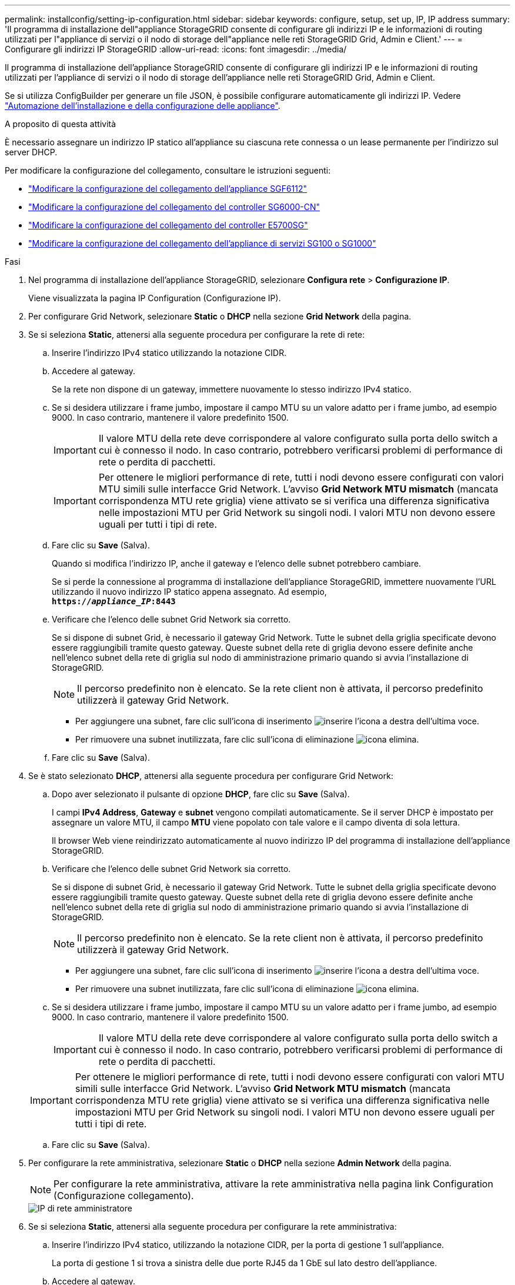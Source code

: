 ---
permalink: installconfig/setting-ip-configuration.html 
sidebar: sidebar 
keywords: configure, setup, set up, IP, IP address 
summary: 'Il programma di installazione dell"appliance StorageGRID consente di configurare gli indirizzi IP e le informazioni di routing utilizzati per l"appliance di servizi o il nodo di storage dell"appliance nelle reti StorageGRID Grid, Admin e Client.' 
---
= Configurare gli indirizzi IP StorageGRID
:allow-uri-read: 
:icons: font
:imagesdir: ../media/


[role="lead"]
Il programma di installazione dell'appliance StorageGRID consente di configurare gli indirizzi IP e le informazioni di routing utilizzati per l'appliance di servizi o il nodo di storage dell'appliance nelle reti StorageGRID Grid, Admin e Client.

Se si utilizza ConfigBuilder per generare un file JSON, è possibile configurare automaticamente gli indirizzi IP. Vedere link:automating-appliance-installation-and-configuration.html["Automazione dell'installazione e della configurazione delle appliance"].

.A proposito di questa attività
È necessario assegnare un indirizzo IP statico all'appliance su ciascuna rete connessa o un lease permanente per l'indirizzo sul server DHCP.

Per modificare la configurazione del collegamento, consultare le istruzioni seguenti:

* link:../sg6100/changing-link-configuration-of-sgf6112-appliance.html["Modificare la configurazione del collegamento dell'appliance SGF6112"]
* link:../sg6000/changing-link-configuration-of-sg6000-cn-controller.html["Modificare la configurazione del collegamento del controller SG6000-CN"]
* link:../sg5700/changing-link-configuration-of-e5700sg-controller.html["Modificare la configurazione del collegamento del controller E5700SG"]
* link:../sg100-1000/changing-link-configuration-of-services-appliance.html["Modificare la configurazione del collegamento dell'appliance di servizi SG100 o SG1000"]


.Fasi
. Nel programma di installazione dell'appliance StorageGRID, selezionare *Configura rete* > *Configurazione IP*.
+
Viene visualizzata la pagina IP Configuration (Configurazione IP).

. Per configurare Grid Network, selezionare *Static* o *DHCP* nella sezione *Grid Network* della pagina.
. Se si seleziona *Static*, attenersi alla seguente procedura per configurare la rete di rete:
+
.. Inserire l'indirizzo IPv4 statico utilizzando la notazione CIDR.
.. Accedere al gateway.
+
Se la rete non dispone di un gateway, immettere nuovamente lo stesso indirizzo IPv4 statico.

.. Se si desidera utilizzare i frame jumbo, impostare il campo MTU su un valore adatto per i frame jumbo, ad esempio 9000. In caso contrario, mantenere il valore predefinito 1500.
+

IMPORTANT: Il valore MTU della rete deve corrispondere al valore configurato sulla porta dello switch a cui è connesso il nodo. In caso contrario, potrebbero verificarsi problemi di performance di rete o perdita di pacchetti.

+

IMPORTANT: Per ottenere le migliori performance di rete, tutti i nodi devono essere configurati con valori MTU simili sulle interfacce Grid Network. L'avviso *Grid Network MTU mismatch* (mancata corrispondenza MTU rete griglia) viene attivato se si verifica una differenza significativa nelle impostazioni MTU per Grid Network su singoli nodi. I valori MTU non devono essere uguali per tutti i tipi di rete.

.. Fare clic su *Save* (Salva).
+
Quando si modifica l'indirizzo IP, anche il gateway e l'elenco delle subnet potrebbero cambiare.

+
Se si perde la connessione al programma di installazione dell'appliance StorageGRID, immettere nuovamente l'URL utilizzando il nuovo indirizzo IP statico appena assegnato. Ad esempio, +
`*https://_appliance_IP_:8443*`

.. Verificare che l'elenco delle subnet Grid Network sia corretto.
+
Se si dispone di subnet Grid, è necessario il gateway Grid Network. Tutte le subnet della griglia specificate devono essere raggiungibili tramite questo gateway. Queste subnet della rete di griglia devono essere definite anche nell'elenco subnet della rete di griglia sul nodo di amministrazione primario quando si avvia l'installazione di StorageGRID.

+

NOTE: Il percorso predefinito non è elencato. Se la rete client non è attivata, il percorso predefinito utilizzerà il gateway Grid Network.

+
*** Per aggiungere una subnet, fare clic sull'icona di inserimento image:../media/icon_plus_sign_black_on_white.gif["inserire l'icona"] a destra dell'ultima voce.
*** Per rimuovere una subnet inutilizzata, fare clic sull'icona di eliminazione image:../media/icon_nms_delete_new.gif["icona elimina"].


.. Fare clic su *Save* (Salva).


. Se è stato selezionato *DHCP*, attenersi alla seguente procedura per configurare Grid Network:
+
.. Dopo aver selezionato il pulsante di opzione *DHCP*, fare clic su *Save* (Salva).
+
I campi *IPv4 Address*, *Gateway* e *subnet* vengono compilati automaticamente. Se il server DHCP è impostato per assegnare un valore MTU, il campo *MTU* viene popolato con tale valore e il campo diventa di sola lettura.

+
Il browser Web viene reindirizzato automaticamente al nuovo indirizzo IP del programma di installazione dell'appliance StorageGRID.

.. Verificare che l'elenco delle subnet Grid Network sia corretto.
+
Se si dispone di subnet Grid, è necessario il gateway Grid Network. Tutte le subnet della griglia specificate devono essere raggiungibili tramite questo gateway. Queste subnet della rete di griglia devono essere definite anche nell'elenco subnet della rete di griglia sul nodo di amministrazione primario quando si avvia l'installazione di StorageGRID.

+

NOTE: Il percorso predefinito non è elencato. Se la rete client non è attivata, il percorso predefinito utilizzerà il gateway Grid Network.

+
*** Per aggiungere una subnet, fare clic sull'icona di inserimento image:../media/icon_plus_sign_black_on_white.gif["inserire l'icona"] a destra dell'ultima voce.
*** Per rimuovere una subnet inutilizzata, fare clic sull'icona di eliminazione image:../media/icon_nms_delete_new.gif["icona elimina"].


.. Se si desidera utilizzare i frame jumbo, impostare il campo MTU su un valore adatto per i frame jumbo, ad esempio 9000. In caso contrario, mantenere il valore predefinito 1500.
+

IMPORTANT: Il valore MTU della rete deve corrispondere al valore configurato sulla porta dello switch a cui è connesso il nodo. In caso contrario, potrebbero verificarsi problemi di performance di rete o perdita di pacchetti.

+

IMPORTANT: Per ottenere le migliori performance di rete, tutti i nodi devono essere configurati con valori MTU simili sulle interfacce Grid Network. L'avviso *Grid Network MTU mismatch* (mancata corrispondenza MTU rete griglia) viene attivato se si verifica una differenza significativa nelle impostazioni MTU per Grid Network su singoli nodi. I valori MTU non devono essere uguali per tutti i tipi di rete.

.. Fare clic su *Save* (Salva).


. Per configurare la rete amministrativa, selezionare *Static* o *DHCP* nella sezione *Admin Network* della pagina.
+

NOTE: Per configurare la rete amministrativa, attivare la rete amministrativa nella pagina link Configuration (Configurazione collegamento).

+
image::../media/admin_network_static.png[IP di rete amministratore]

. Se si seleziona *Static*, attenersi alla seguente procedura per configurare la rete amministrativa:
+
.. Inserire l'indirizzo IPv4 statico, utilizzando la notazione CIDR, per la porta di gestione 1 sull'appliance.
+
La porta di gestione 1 si trova a sinistra delle due porte RJ45 da 1 GbE sul lato destro dell'appliance.

.. Accedere al gateway.
+
Se la rete non dispone di un gateway, immettere nuovamente lo stesso indirizzo IPv4 statico.

.. Se si desidera utilizzare i frame jumbo, impostare il campo MTU su un valore adatto per i frame jumbo, ad esempio 9000. In caso contrario, mantenere il valore predefinito 1500.
+

IMPORTANT: Il valore MTU della rete deve corrispondere al valore configurato sulla porta dello switch a cui è connesso il nodo. In caso contrario, potrebbero verificarsi problemi di performance di rete o perdita di pacchetti.

.. Fare clic su *Save* (Salva).
+
Quando si modifica l'indirizzo IP, anche il gateway e l'elenco delle subnet potrebbero cambiare.

+
Se si perde la connessione al programma di installazione dell'appliance StorageGRID, immettere nuovamente l'URL utilizzando il nuovo indirizzo IP statico appena assegnato. Ad esempio, +
`*https://_appliance_:8443*`

.. Verificare che l'elenco delle subnet Admin Network sia corretto.
+
Verificare che tutte le subnet possano essere raggiunte utilizzando il gateway fornito.

+

NOTE: Non è possibile eseguire il percorso predefinito per utilizzare il gateway Admin Network.

+
*** Per aggiungere una subnet, fare clic sull'icona di inserimento image:../media/icon_plus_sign_black_on_white.gif["inserire l'icona"] a destra dell'ultima voce.
*** Per rimuovere una subnet inutilizzata, fare clic sull'icona di eliminazione image:../media/icon_nms_delete_new.gif["icona elimina"].


.. Fare clic su *Save* (Salva).


. Se è stato selezionato *DHCP*, attenersi alla seguente procedura per configurare la rete amministrativa:
+
.. Dopo aver selezionato il pulsante di opzione *DHCP*, fare clic su *Save* (Salva).
+
I campi *IPv4 Address*, *Gateway* e *subnet* vengono compilati automaticamente. Se il server DHCP è impostato per assegnare un valore MTU, il campo *MTU* viene popolato con tale valore e il campo diventa di sola lettura.

+
Il browser Web viene reindirizzato automaticamente al nuovo indirizzo IP del programma di installazione dell'appliance StorageGRID.

.. Verificare che l'elenco delle subnet Admin Network sia corretto.
+
Verificare che tutte le subnet possano essere raggiunte utilizzando il gateway fornito.

+

NOTE: Non è possibile eseguire il percorso predefinito per utilizzare il gateway Admin Network.

+
*** Per aggiungere una subnet, fare clic sull'icona di inserimento image:../media/icon_plus_sign_black_on_white.gif["inserire l'icona"] a destra dell'ultima voce.
*** Per rimuovere una subnet inutilizzata, fare clic sull'icona di eliminazione image:../media/icon_nms_delete_new.gif["icona elimina"].


.. Se si desidera utilizzare i frame jumbo, impostare il campo MTU su un valore adatto per i frame jumbo, ad esempio 9000. In caso contrario, mantenere il valore predefinito 1500.
+

IMPORTANT: Il valore MTU della rete deve corrispondere al valore configurato sulla porta dello switch a cui è connesso il nodo. In caso contrario, potrebbero verificarsi problemi di performance di rete o perdita di pacchetti.

.. Fare clic su *Save* (Salva).


. Per configurare la rete client, selezionare *Static* o *DHCP* nella sezione *Client Network* della pagina.
+

NOTE: Per configurare la rete client, attivare la rete client nella pagina link Configuration (Configurazione collegamento).

+
image::../media/client_network_static.png[IP di rete del client]

. Se si seleziona *Static* (statico), attenersi alla seguente procedura per configurare la rete client:
+
.. Inserire l'indirizzo IPv4 statico utilizzando la notazione CIDR.
.. Fare clic su *Save* (Salva).
.. Verificare che l'indirizzo IP del gateway di rete client sia corretto.
+

NOTE: Se la rete client è attivata, viene visualizzato il percorso predefinito. Il percorso predefinito utilizza il gateway di rete client e non può essere spostato in un'altra interfaccia mentre la rete client è attivata.

.. Se si desidera utilizzare i frame jumbo, impostare il campo MTU su un valore adatto per i frame jumbo, ad esempio 9000. In caso contrario, mantenere il valore predefinito 1500.
+

IMPORTANT: Il valore MTU della rete deve corrispondere al valore configurato sulla porta dello switch a cui è connesso il nodo. In caso contrario, potrebbero verificarsi problemi di performance di rete o perdita di pacchetti.

.. Fare clic su *Save* (Salva).


. Se si seleziona *DHCP*, seguire questa procedura per configurare la rete client:
+
.. Dopo aver selezionato il pulsante di opzione *DHCP*, fare clic su *Save* (Salva).
+
I campi *IPv4 Address* e *Gateway* vengono compilati automaticamente. Se il server DHCP è impostato per assegnare un valore MTU, il campo *MTU* viene popolato con tale valore e il campo diventa di sola lettura.

+
Il browser Web viene reindirizzato automaticamente al nuovo indirizzo IP del programma di installazione dell'appliance StorageGRID.

.. Verificare che il gateway sia corretto.
+

NOTE: Se la rete client è attivata, viene visualizzato il percorso predefinito. Il percorso predefinito utilizza il gateway di rete client e non può essere spostato in un'altra interfaccia mentre la rete client è attivata.

.. Se si desidera utilizzare i frame jumbo, impostare il campo MTU su un valore adatto per i frame jumbo, ad esempio 9000. In caso contrario, mantenere il valore predefinito 1500.
+

IMPORTANT: Il valore MTU della rete deve corrispondere al valore configurato sulla porta dello switch a cui è connesso il nodo. In caso contrario, potrebbero verificarsi problemi di performance di rete o perdita di pacchetti.




